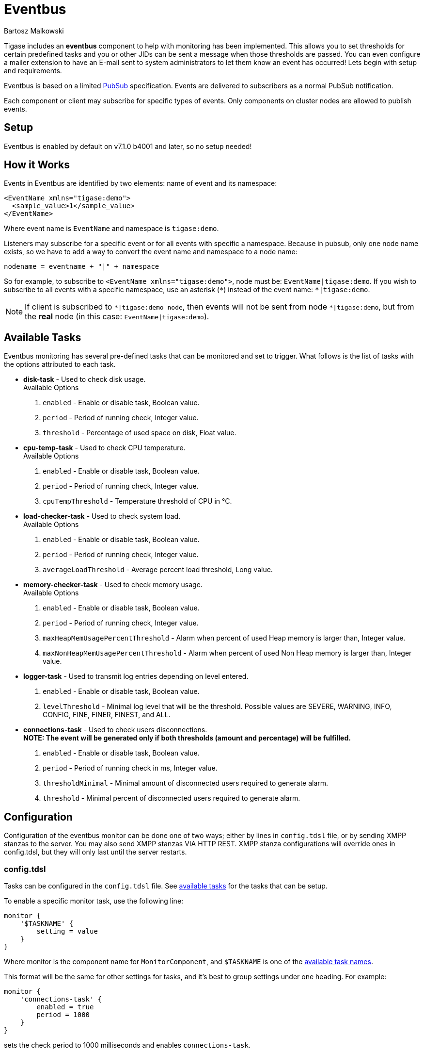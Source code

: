 [[eventBus]]
= Eventbus
:author: Bartosz Malkowski
:version: v2.0 September 2015. Reformatted for v8.0.0.

Tigase includes an *eventbus* component to help with monitoring has been implemented. This allows you to set thresholds for certain predefined tasks and you or other JIDs can be sent a message when those thresholds are passed. You can even configure a mailer extension to have an E-mail sent to system administrators to let them know an event has occurred!
Lets begin with setup and requirements.

Eventbus is based on a limited http://www.xmpp.org/extensions/xep-0060.html[PubSub] specification. Events are delivered to subscribers as a normal PubSub notification.

Each component or client may subscribe for specific types of events. Only components on cluster nodes are allowed to publish events.

== Setup
Eventbus is enabled by default on v7.1.0 b4001 and later, so no setup needed!

== How it Works
Events in Eventbus are identified by two elements: name of event and its namespace:
[source, xml]
-------
<EventName xmlns="tigase:demo">
  <sample_value>1</sample_value>
</EventName>
-------

Where event name is `EventName` and namespace is `tigase:demo`.

Listeners may subscribe for a specific event or for all events with specific a namespace. Because in pubsub, only one node name exists, so we have to add a way to convert the event name and namespace to a node name:
[source]
-------
nodename = eventname + "|" + namespace
-------

So for example, to subscribe to `<EventName xmlns="tigase:demo">`, node must be: `EventName|tigase:demo`. If you wish to subscribe to all events with a specific namespace, use an asterisk (`&#42;`) instead of the event name: `*|tigase:demo`.

[NOTE]
===============================
If client is subscribed to `&#42;|tigase:demo node`, then events will not be sent from node `&#42;|tigase:demo`, but from the *real* node (in this case: `EventName|tigase:demo`).
===============================

[[availableTasks]]
== Available Tasks
Eventbus monitoring has several pre-defined tasks that can be monitored and set to trigger. What follows is the list of tasks with the options attributed to each task.

- *disk-task* - Used to check disk usage. +
Available Options
  . `enabled` - Enable or disable task, Boolean value.
  . `period` - Period of running check, Integer value.
  . `threshold` - Percentage of used space on disk, Float value.

- *cpu-temp-task* - Used to check CPU temperature. +
Available Options
  . `enabled` - Enable or disable task, Boolean value.
  . `period` - Period of running check, Integer value.
  . `cpuTempThreshold` - Temperature threshold of CPU in °C.

- *load-checker-task* - Used to check system load. +
Available Options
. `enabled` - Enable or disable task, Boolean value.
. `period` - Period of running check, Integer value.
. `averageLoadThreshold` - Average percent load threshold, Long value.

- *memory-checker-task* - Used to check memory usage. +
Available Options
. `enabled` - Enable or disable task, Boolean value.
. `period` - Period of running check, Integer value.
. `maxHeapMemUsagePercentThreshold` - Alarm when percent of used Heap memory is larger than, Integer value.
. `maxNonHeapMemUsagePercentThreshold` - Alarm when percent of used Non Heap memory is larger than, Integer value.

- *logger-task* - Used to transmit log entries depending on level entered. +
. `enabled` - Enable or disable task, Boolean value.
. `levelThreshold` - Minimal log level that will be the threshold. Possible values are SEVERE, WARNING, INFO, CONFIG, FINE, FINER, FINEST, and ALL.

- *connections-task* - Used to check users disconnections. +
*NOTE: The event will be generated only if both thresholds (amount and percentage) will be fulfilled.* +
. `enabled` - Enable or disable task, Boolean value.
. `period` - Period of running check in ms, Integer value.
. `thresholdMinimal` - Minimal amount of disconnected users required to generate alarm.
. `threshold` - Minimal percent of disconnected users required to generate alarm.

== Configuration
Configuration of the eventbus monitor can be done one of two ways; either by lines in `config.tdsl` file, or by sending XMPP stanzas to the server. You may also send XMPP stanzas VIA HTTP REST.
XMPP stanza configurations will override ones in config.tdsl, but they will only last until the server restarts.

=== config.tdsl
Tasks can be configured in the `config.tdsl` file. See xref:availableTasks[available tasks] for the tasks that can be setup.

To enable a specific monitor task, use the following line:
[source,dsl]
-----
monitor {
    '$TASKNAME' {
        setting = value
    }
}
-----

Where monitor is the component name for `MonitorComponent`, and `$TASKNAME` is one of the xref:availableTasks[available task names].

This format will be the same for other settings for tasks, and it's best to group settings under one heading. For example:
[source,dsl]
-----
monitor {
    'connections-task' {
        enabled = true
        period = 1000
    }
}
-----

sets the check period to 1000 milliseconds and enables `connections-task`.

NOTE: Once triggers have been activated, they will become dormant. Think of these as one-shot settings.

==== Subscription Limitations
To define list of JIDs allowed to subscribe for events:
[source, dsl]
-----
eventbus {
    affiliations {
        allowedSubscribers = 'francisco@denmark.lit,bernardo@denmark.lit'
    }
}
-----
If this is not specified, all users can subscribe.

=== Configuration via XMPP
We can also configure the eventbus monitor component using XMPP stanzas. This allows us to set and change configurations during server runtime. This is done using a series of `iq` stanzas send to the monitor component.

We can query each component for its current settings using the following stanza.
[source,xml]
-----
<iq type="set" to="monitor@$DOMAIN/disk-task" id="aad0a">
    <command xmlns="http://jabber.org/protocol/commands" node="x-config"/>
</iq>
-----

The server will return the component current settings which will make things easier if you wish to edit them. In this case, the server has returned the following to us
[source,xml]
-----
<iq from="monitor@$DOMAIN/disk-task" type="result" id="aad0a" to="alice@coffeebean.local/Psi+">
    <command xmlns="http://jabber.org/protocol/commands" status="executing" node="x-config"
             sessionid="0dad3436-a029-4082-b0e0-04d838c6c0da">
        <x xmlns="jabber:x:data" type="">
            <title>Task Configuration</title>
            <instructions/>
            <field type="boolean" label="Enabled" var="x-task#enabled">
                <value>0</value>
            </field>
            <field type="text-single" label="Period [ms]" var="x-task#period">
                <value>60000</value>
            </field>
            <field type="text-single" label="Disk usage ratio threshold" var="threshold">
                <value>0.8</value>
            </field>
        </x>
    </command>
</iq>
-----
This tells us that the disk-task setting is not active, has a period of 60000ms, and will trigger when disk usage is over 80%.

To send new settings to the monitor component, we can send a similar stanza back to the monitor component.

[source,xml]
-----
<iq type="set" to="monitor@$DOMAIN/disk-task" id="aad1a">
    <command xmlns="http://jabber.org/protocol/commands" node="x-config"
             sessionid="0dad3436-a029-4082-b0e0-04d838c6c0da">
        <x xmlns="jabber:x:data" type="submit">
            <field type="boolean" var="x-task#enabled">
                <value>0</value>
            </field>
            <field type="text-single" var="x-task#period">
                <value>60000</value>
            </field>
            <field type="text-single" var="threshold">
                <value>0.8</value>
            </field>
        </x>
    </command>
</iq>
-----

To which a successful update will give you an XMPP success stanza to let you know everything is set correctly.

Alternatively, you can update specific settings by editing a single field without adding anything else. For example, if we just wanted to turn the +disk-task+ on we could send the following stanza:

[source,xml]
-----
<iq type="set" to="monitor@$HOSTNAME/disk-task" id="ab53a">
    <command xmlns="http://jabber.org/protocol/commands" node="x-config">
        <x xmlns="jabber:x:data" type="submit">
            <field type="boolean" var="x-task#enabled">
                <value>1</value>
            </field>
        </x>
    </command>
</iq>
-----

To set any other values, do not forget that certain parts may need to be changed, specifically the
`<field type="boolean" var=x-task#enabled">` fields:

* Your field type will be defined by the type of variable specified in the xref:availableTasks [Available Tasks] section. +
* `var=x task#` will be followed by the property value taken directly from the xref:availableTasks [Available Tasks] section.

== Getting the Message
Without a place to send messages to, eventbus will just trigger and shut down. There are two different methods that eventbus can deliver alarm messages and relevant data; XMPP messages and using the mailer extension.

=== XMPP notification
In order to retrieve notifications, a subscription to the `eventbus@tigase.org` user must be made.
Keep in mind that subscriptions are not persistent across server restarts, or triggers. +
The eventbus schema is very similar to most XMPP subscription requests but with a few tweaks to differentiate it if you wanted to subscribe to a certain task or all of them. Each task is considered a node, and each node has the following pattern: `eventName|eventXMLNS`. Since each monitoring task has the `tigase:monitor:event` event XMLNS, we just need to pick the event name from the list of tasks.
So like the above example, our event node for the disk task will be `disk-task|tigase:monitor:event`.
Applied to an XMPP stanza, it will look something like this:
[source,xml]
-----
<iq type='set'
    to='eventbus@tigase.org'
    id='sub1'>
  <pubsub xmlns='http://jabber.org/protocol/pubsub'>
    <subscribe node='disk-taskEvent|tigase:monitor:event' jid='$USER_JID'/>
  </pubsub>
</iq>
-----

Don't forget to replace `$USER_JID` with the bare JID of the user you want to receive those messages. You can even have them sent to a MUC or any component with a JID.

Available events are as follows:

- disk-taskEvent for `disk-task`
- LoggerMonitorEvent for `logger-task`
- HeapMemoryMonitorEvent for `memory-checker-task`
- LoadAverageMonitorEvent for `load-checker-task`
- CPUTempMonitorEvent for `cpu-temp-task`
- UsersDisconnected for `connections-task`

Alternatively, you can also subscribe to all events within the eventbus by using a wildcard * in place of the event XMLNS like this example:
[source,xml]
-----
<iq type='set'
    to='eventbus@tigase.org'
    id='sub1'>
  <pubsub xmlns='http://jabber.org/protocol/pubsub'>
    <subscribe node='*|tigase:monitor:event' jid='$USER_JID'/>
  </pubsub>
</iq>
-----

=== Sample notification from Eventbus
[source, xml]
-------
<message from='eventbus.shakespeare.lit' to='francisco@denmark.lit' id='foo'>
  <event xmlns='http://jabber.org/protocol/pubsub#event'>
    <items node='EventName|tigase:demo'>
      <item>
        <EventName xmlns="tigase:demo" eventSource="samplecomponent.shakespeare.lit'" eventTimestamp="1444216850">
          <sample_value>1</sample_value>
        </EventName>
      </item>
    </items>
  </event>
</message>
-------

[[monitorMailer]]
== Mailer Extension

_Tigase Server Monitor Mailer Extension_ (TSMME) can send messages from the monitor component to a specified E-mail address so system administrators who are not logged into the XMPP server.

For v7.1.0 versions and later, TSMME is already included in your distribution package and no extra installation is needed.

=== Configuration

Tigase Mailer Extension may be configured via the `config.tdsl` file in the following manner:

[source,dsl]
-----
monitor {
    'mailer-from-address' = 'sender@tigase.org'
    'mailer-smtp-host' = 'mail.tigase.org'
    'mailer-smtp-password' = '********'
    'mailer-smtp-port' = '587'
    'mailer-smtp-username' = 'sender'
    'mailer-to-addresses' = 'receiver@tigase.org,admin@tigase.org'
}
-----

Here is an explanation of those variables.

- `mailer-smtp-host` - SMTP Server hostname.
- `mailer-smtp-port` - SMTP Server port.
- `mailer-smtp-usernam` - name of sender account.
- `mailer-smtp-password` - password of sender account.
- `mailer-from-address` - sender email address. It will be set in field from in email.
- `mailer-to-addresses` - comma separated notification receivers email addresses.

It is recommended to create a specific e-mail address in your mail server for this purpose only, as the account settings are stored in plaintext without encryption.
